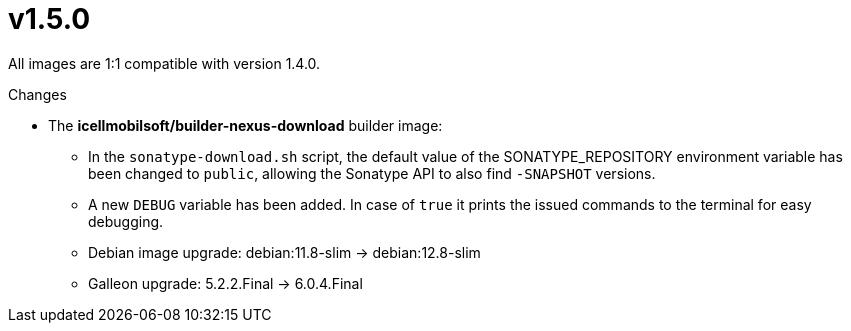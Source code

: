 = v1.5.0

All images are 1:1 compatible with version 1.4.0.

.Changes
* The *icellmobilsoft/builder-nexus-download* builder image:
** In the `sonatype-download.sh` script, the default value of the SONATYPE_REPOSITORY environment variable has been changed to `public`, allowing the Sonatype API to also find `-SNAPSHOT` versions.
** A new `DEBUG` variable has been added. In case of `true` it prints the issued commands to the terminal for easy debugging.
** Debian image upgrade: debian:11.8-slim -> debian:12.8-slim
** Galleon upgrade: 5.2.2.Final -> 6.0.4.Final
